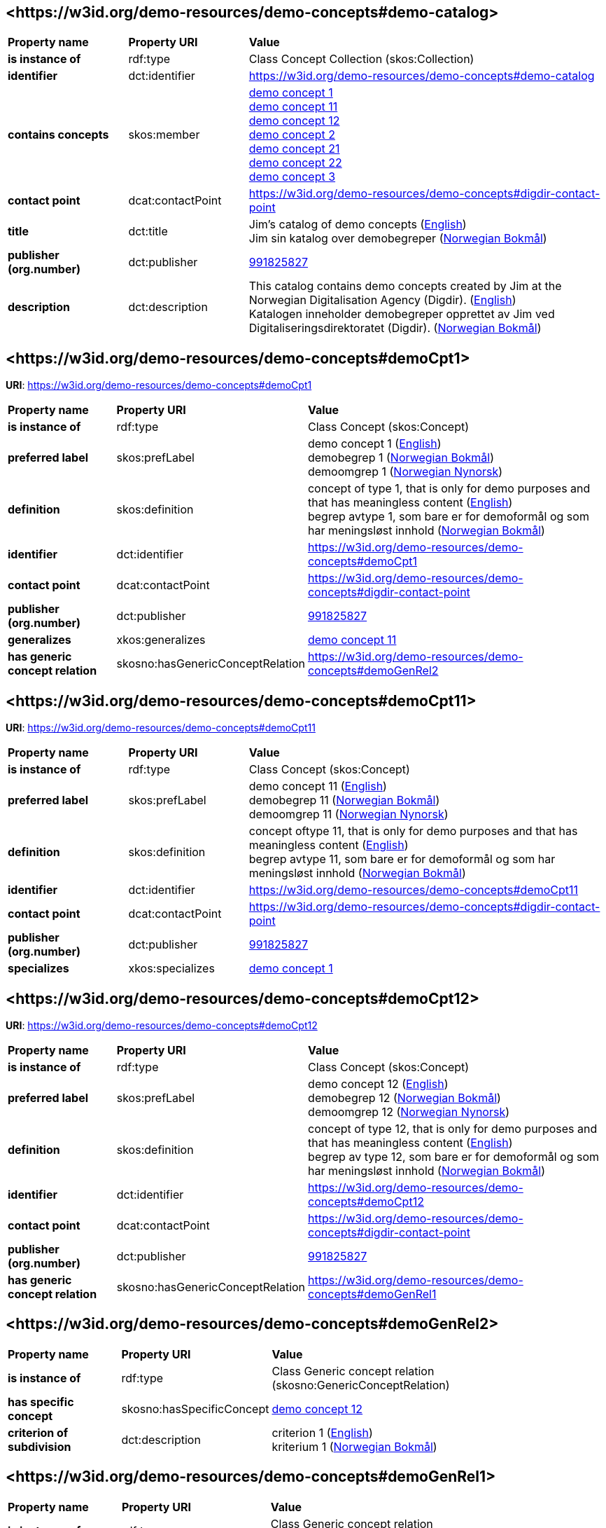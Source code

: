 // Asciidoc file auto-generated by "(Digdir) Excel2Turtle/Html v.3"

== <\https://w3id.org/demo-resources/demo-concepts#demo-catalog> [[demo-catalog]]

[cols="20s,20d,60d"]
|===
| Property name | *Property URI* | *Value*
| is instance of | rdf:type | Class Concept Collection (skos:Collection)
| identifier | dct:identifier | https://w3id.org/demo-resources/demo-concepts#demo-catalog
| contains concepts | skos:member | https://w3id.org/demo-resources/demo-concepts#demoCpt1[demo concept 1] + 
https://w3id.org/demo-resources/demo-concepts#demoCpt11[demo concept 11] + 
https://w3id.org/demo-resources/demo-concepts#demoCpt12[demo concept 12] + 
https://w3id.org/demo-resources/demo-concepts#demoCpt2[demo concept 2] + 
https://w3id.org/demo-resources/demo-concepts#demoCpt21[demo concept 21] + 
https://w3id.org/demo-resources/demo-concepts#demoCpt22[demo concept 22] + 
https://w3id.org/demo-resources/demo-concepts#demoCpt3[demo concept 3]
| contact point | dcat:contactPoint | https://w3id.org/demo-resources/demo-concepts#digdir-contact-point
| title | dct:title |  Jim's catalog of demo concepts (http://publications.europa.eu/resource/authority/language/ENG[English]) + 
 Jim sin katalog over demobegreper (http://publications.europa.eu/resource/authority/language/NOB[Norwegian Bokmål])
| publisher (org.number) | dct:publisher | https://organization-catalog.fellesdatakatalog.digdir.no/organizations/991825827[991825827]
| description | dct:description |  This catalog contains demo concepts created by Jim at the Norwegian Digitalisation Agency (Digdir). (http://publications.europa.eu/resource/authority/language/ENG[English]) + 
 Katalogen inneholder demobegreper opprettet av Jim ved Digitaliseringsdirektoratet (Digdir). (http://publications.europa.eu/resource/authority/language/NOB[Norwegian Bokmål])
|===

== <\https://w3id.org/demo-resources/demo-concepts#demoCpt1> [[demoCpt1]]

*URI*: https://w3id.org/demo-resources/demo-concepts#demoCpt1

[cols="20s,20d,60d"]
|===
| Property name | *Property URI* | *Value*
| is instance of | rdf:type | Class Concept (skos:Concept)
| preferred label | skos:prefLabel |  demo concept 1 (http://publications.europa.eu/resource/authority/language/ENG[English]) + 
 demobegrep 1 (http://publications.europa.eu/resource/authority/language/NOB[Norwegian Bokmål]) + 
 demoomgrep 1 (http://publications.europa.eu/resource/authority/language/NNO[Norwegian Nynorsk])
| definition | skos:definition |  concept of type 1, that is only for demo purposes and that has meaningless content (http://publications.europa.eu/resource/authority/language/ENG[English]) + 
 begrep avtype 1, som bare er for demoformål og som har meningsløst innhold (http://publications.europa.eu/resource/authority/language/NOB[Norwegian Bokmål])
| identifier | dct:identifier | https://w3id.org/demo-resources/demo-concepts#demoCpt1
| contact point | dcat:contactPoint | https://w3id.org/demo-resources/demo-concepts#digdir-contact-point
| publisher (org.number) | dct:publisher | https://organization-catalog.fellesdatakatalog.digdir.no/organizations/991825827[991825827]
| generalizes | xkos:generalizes | https://w3id.org/demo-resources/demo-concepts#demoCpt11[demo concept 11]
| has generic concept relation | skosno:hasGenericConceptRelation | https://w3id.org/demo-resources/demo-concepts#demoGenRel2
|===

== <\https://w3id.org/demo-resources/demo-concepts#demoCpt11> [[demoCpt11]]

*URI*: https://w3id.org/demo-resources/demo-concepts#demoCpt11

[cols="20s,20d,60d"]
|===
| Property name | *Property URI* | *Value*
| is instance of | rdf:type | Class Concept (skos:Concept)
| preferred label | skos:prefLabel |  demo concept 11 (http://publications.europa.eu/resource/authority/language/ENG[English]) + 
 demobegrep 11 (http://publications.europa.eu/resource/authority/language/NOB[Norwegian Bokmål]) + 
 demoomgrep 11 (http://publications.europa.eu/resource/authority/language/NNO[Norwegian Nynorsk])
| definition | skos:definition |  concept oftype 11, that is only for demo purposes and that has meaningless content (http://publications.europa.eu/resource/authority/language/ENG[English]) + 
 begrep avtype 11, som bare er for demoformål og som har meningsløst innhold (http://publications.europa.eu/resource/authority/language/NOB[Norwegian Bokmål])
| identifier | dct:identifier | https://w3id.org/demo-resources/demo-concepts#demoCpt11
| contact point | dcat:contactPoint | https://w3id.org/demo-resources/demo-concepts#digdir-contact-point
| publisher (org.number) | dct:publisher | https://organization-catalog.fellesdatakatalog.digdir.no/organizations/991825827[991825827]
| specializes | xkos:specializes | https://w3id.org/demo-resources/demo-concepts#demoCpt1[demo concept 1]
|===

== <\https://w3id.org/demo-resources/demo-concepts#demoCpt12> [[demoCpt12]]

*URI*: https://w3id.org/demo-resources/demo-concepts#demoCpt12

[cols="20s,20d,60d"]
|===
| Property name | *Property URI* | *Value*
| is instance of | rdf:type | Class Concept (skos:Concept)
| preferred label | skos:prefLabel |  demo concept 12 (http://publications.europa.eu/resource/authority/language/ENG[English]) + 
 demobegrep 12 (http://publications.europa.eu/resource/authority/language/NOB[Norwegian Bokmål]) + 
 demoomgrep 12 (http://publications.europa.eu/resource/authority/language/NNO[Norwegian Nynorsk])
| definition | skos:definition |  concept of type 12, that is only for demo purposes and that has meaningless content (http://publications.europa.eu/resource/authority/language/ENG[English]) + 
 begrep av type 12, som bare er for demoformål og som har meningsløst innhold (http://publications.europa.eu/resource/authority/language/NOB[Norwegian Bokmål])
| identifier | dct:identifier | https://w3id.org/demo-resources/demo-concepts#demoCpt12
| contact point | dcat:contactPoint | https://w3id.org/demo-resources/demo-concepts#digdir-contact-point
| publisher (org.number) | dct:publisher | https://organization-catalog.fellesdatakatalog.digdir.no/organizations/991825827[991825827]
| has generic concept relation | skosno:hasGenericConceptRelation | https://w3id.org/demo-resources/demo-concepts#demoGenRel1
|===

== <\https://w3id.org/demo-resources/demo-concepts#demoGenRel2> [[demoGenRel2]]

[cols="20s,20d,60d"]
|===
| Property name | *Property URI* | *Value*
| is instance of | rdf:type | Class Generic concept relation (skosno:GenericConceptRelation)
| has specific concept | skosno:hasSpecificConcept | https://w3id.org/demo-resources/demo-concepts#demoCpt12[demo concept 12]
| criterion of subdivision | dct:description |  criterion 1 (http://publications.europa.eu/resource/authority/language/ENG[English]) + 
 kriterium 1 (http://publications.europa.eu/resource/authority/language/NOB[Norwegian Bokmål])
|===

== <\https://w3id.org/demo-resources/demo-concepts#demoGenRel1> [[demoGenRel1]]

[cols="20s,20d,60d"]
|===
| Property name | *Property URI* | *Value*
| is instance of | rdf:type | Class Generic concept relation (skosno:GenericConceptRelation)
| has generic concept | skosno:hasGenericConcept | https://w3id.org/demo-resources/demo-concepts#demoCpt1[demo concept 1]
| criterion of subdivision | dct:description |  criterion 1 (http://publications.europa.eu/resource/authority/language/ENG[English]) + 
 kriterium 1 (http://publications.europa.eu/resource/authority/language/NOB[Norwegian Bokmål])
|===

== <\https://w3id.org/demo-resources/demo-concepts#demoCpt2> [[demoCpt2]]

*URI*: https://w3id.org/demo-resources/demo-concepts#demoCpt2

[cols="20s,20d,60d"]
|===
| Property name | *Property URI* | *Value*
| is instance of | rdf:type | Class Concept (skos:Concept)
| preferred label | skos:prefLabel |  demo concept 2 (http://publications.europa.eu/resource/authority/language/ENG[English]) + 
 demobegrep 2 (http://publications.europa.eu/resource/authority/language/NOB[Norwegian Bokmål]) + 
 demoomgrep 2 (http://publications.europa.eu/resource/authority/language/NNO[Norwegian Nynorsk])
| definition (direct statement) | skos:definition |  concept of type 2, that is only for demo purposes and that has meaningless content (http://publications.europa.eu/resource/authority/language/ENG[English]) + 
 begrep av type 2, som bare er for demoformål og som har meningsløst innhold (http://publications.europa.eu/resource/authority/language/NOB[Norwegian Bokmål])
| definition (via definition object) | euvoc:xlDefinition | https://w3id.org/demo-resources/demo-concepts#demoDef2
| identifier | dct:identifier | https://w3id.org/demo-resources/demo-concepts#demoCpt2
| contact point | dcat:contactPoint | https://w3id.org/demo-resources/demo-concepts#digdir-contact-point
| publisher (org.number) | dct:publisher | https://organization-catalog.fellesdatakatalog.digdir.no/organizations/991825827[991825827]
| responsible organization | dct:creator | https://organization-catalog.fellesdatakatalog.digdir.no/organizations/991825827[991825827]
| date valid from, inclusive | euvoc:startDate |  2023-03-16
| date valid through, inclusive | euvoc:endDate |  2099-12-31
| date created | dct:created |  2023-03-16
| date last modified | dct:modified |  2023-03-16
| subject field | dct:subject |  standardization (http://publications.europa.eu/resource/authority/language/ENG[English]) + 
 standardisering (http://publications.europa.eu/resource/authority/language/NOB[Norwegian Bokmål]) + 
 terminology (http://publications.europa.eu/resource/authority/language/ENG[English])
| note | skos:scopeNote |  This concept is only meant for demo purposes and it has meaningless content. Except the concept relations, this demo concept illustrates the usage of the other properties. (http://publications.europa.eu/resource/authority/language/ENG[English]) + 
 Dette begrepet er kun ment for demoformål og har meningsløst innhold. Bort sett fra begrepsralasjoner, illustrerer dette demobegrep bruk av de andre egenskapene. (http://publications.europa.eu/resource/authority/language/NOB[Norwegian Bokmål])
| admitted term | skos:altTerm |  illustration concept 2 (http://publications.europa.eu/resource/authority/language/ENG[English]) + 
 illustrasjonsbegrep 2 (http://publications.europa.eu/resource/authority/language/NOB[Norwegian Bokmål]) + 
 Norwegian Bokmål
| data structure label | skosno:dataStructureLabel |  demoCpt2
| example | skos:example |  example abc (http://publications.europa.eu/resource/authority/language/ENG[English]) + 
 eksempel abc (http://publications.europa.eu/resource/authority/language/NOB[Norwegian Bokmål]) + 
 eksempel abc (http://publications.europa.eu/resource/authority/language/NNO[Norwegian Nynorsk])
| deprecated term | skos:hiddenLabel |  demokonsept (http://publications.europa.eu/resource/authority/language/NOB[Norwegian Bokmål])
| status | euvoc:status | http://publications.europa.eu/resource/authority/concept-status/CURRENT[current]
| value range | skosno:valueRange |  https://w3id.org/demo-resources/demo-classifications#demoClassification1
| version number | owl:versionInfo |  1.0.2
| version notes | adms:versionNotes |  A minor editorial modification of the definition text. (http://publications.europa.eu/resource/authority/language/ENG[English]) + 
 En liten redaksjonell justering av definisjonsteksten. (http://publications.europa.eu/resource/authority/language/NOB[Norwegian Bokmål])
| member of | uneskos:memberOf | https://w3id.org/demo-resources/demo-concepts#demo-catalog[Jim's catalog of demo concepts]
| has part | xkos:hasPart | https://w3id.org/demo-resources/demo-concepts#demoCpt21[demo concept 21]
| has partitive concept relation | skosno:hasPartitiveConceptRelation | https://w3id.org/demo-resources/demo-concepts#demoParRel1
|===

== <\https://w3id.org/demo-resources/demo-concepts#demoDef2> [[demoDef2]]

[cols="20s,20d,60d"]
|===
| Property name | *Property URI* | *Value*
| is instance of | rdf:type | Class Definition (euvoc:XlNote)
| text | rdf:value |  concept of type 2, that is only meant for demo purposes and that has meaningless content (http://publications.europa.eu/resource/authority/language/ENG[English])
| relationship with source | skosno:relationshipWithSource | https://data.norge.no/vocabulary/relationship-with-source-type#self-composed[self-composed]
| source | dct:source |  https://example.org/projectReportXYZ
| audience | dct:audience | https://data.norge.no/vocabulary/audience-type#specialist[specialist]
|===

== <\https://w3id.org/demo-resources/demo-concepts#demoCpt21> [[demoCpt21]]

*URI*: https://w3id.org/demo-resources/demo-concepts#demoCpt21

[cols="20s,20d,60d"]
|===
| Property name | *Property URI* | *Value*
| is instance of | rdf:type | Class Concept (skos:Concept)
| preferred label | skos:prefLabel |  demo concept 21 (http://publications.europa.eu/resource/authority/language/ENG[English]) + 
 demobegrep 21 (http://publications.europa.eu/resource/authority/language/NOB[Norwegian Bokmål]) + 
 demoomgrep 21 (http://publications.europa.eu/resource/authority/language/NNO[Norwegian Nynorsk])
| definition (direct statement) | skos:definition |  concept of type 21, that is only for demo purposes and that has meaningless content (http://publications.europa.eu/resource/authority/language/ENG[English]) + 
 begrep av type 21, som bare er for demoformål og som har meningsløst innhold (http://publications.europa.eu/resource/authority/language/NOB[Norwegian Bokmål])
| identifier | dct:identifier | https://w3id.org/demo-resources/demo-concepts#demoCpt21
| contact point | dcat:contactPoint | https://w3id.org/demo-resources/demo-concepts#digdir-contact-point
| publisher (org.number) | dct:publisher | https://organization-catalog.fellesdatakatalog.digdir.no/organizations/991825827[991825827]
| is part of | xkos:isPartOf | https://w3id.org/demo-resources/demo-concepts#demoCpt2[demo concept 2]
|===

== <\https://w3id.org/demo-resources/demo-concepts#demoCpt22> [[demoCpt22]]

*URI*: https://w3id.org/demo-resources/demo-concepts#demoCpt22

[cols="20s,20d,60d"]
|===
| Property name | *Property URI* | *Value*
| is instance of | rdf:type | Class Concept (skos:Concept)
| preferred label | skos:prefLabel |  demo concept 22 (http://publications.europa.eu/resource/authority/language/ENG[English]) + 
 demobegrep 22 (http://publications.europa.eu/resource/authority/language/NOB[Norwegian Bokmål]) + 
 demoomgrep 22 (http://publications.europa.eu/resource/authority/language/NNO[Norwegian Nynorsk])
| definition (direct statement) | skos:definition |  concept of type 22, that is only for demo purposes and that has meaningless content (http://publications.europa.eu/resource/authority/language/ENG[English]) + 
 begrep av type 22, som bare er for demoformål og som har meningsløst innhold (http://publications.europa.eu/resource/authority/language/NOB[Norwegian Bokmål])
| identifier | dct:identifier | https://w3id.org/demo-resources/demo-concepts#demoCpt22
| contact point | dcat:contactPoint | https://w3id.org/demo-resources/demo-concepts#digdir-contact-point
| publisher (org.number) | dct:publisher | https://organization-catalog.fellesdatakatalog.digdir.no/organizations/991825827[991825827]
| has partitive concept relation | skosno:hasPartitiveConceptRelation | https://w3id.org/demo-resources/demo-concepts#demoParRel2
|===

== <\https://w3id.org/demo-resources/demo-concepts#demoParRel1> [[demoParRel1]]

[cols="20s,20d,60d"]
|===
| Property name | *Property URI* | *Value*
| is instance of | rdf:type | Class Partitive concept relation (skosno:PartitiveConceptRelation)
| has partitive concept | skosno:hasPartitiveConcept | https://w3id.org/demo-resources/demo-concepts#demoCpt22[demo concept 22]
| criterion of subdivision | dct:description |  criterion 2 (http://publications.europa.eu/resource/authority/language/ENG[English]) + 
 kriterium 2 (http://publications.europa.eu/resource/authority/language/NOB[Norwegian Bokmål])
|===

== <\https://w3id.org/demo-resources/demo-concepts#demoParRel2> [[demoParRel2]]

[cols="20s,20d,60d"]
|===
| Property name | *Property URI* | *Value*
| is instance of | rdf:type | Class Partitive concept relation (skosno:PartitiveConceptRelation)
| has comprehensive concept | skosno:hasComprehensiveConcept | https://w3id.org/demo-resources/demo-concepts#demoCpt2[demo concept 2]
| criterion of subdivision | dct:description |  criterion 2 (http://publications.europa.eu/resource/authority/language/ENG[English]) + 
 kriterium 2 (http://publications.europa.eu/resource/authority/language/NOB[Norwegian Bokmål])
|===

== <\https://w3id.org/demo-resources/demo-concepts#demoCpt3> [[demoCpt3]]

*URI*: https://w3id.org/demo-resources/demo-concepts#demoCpt3

[cols="20s,20d,60d"]
|===
| Property name | *Property URI* | *Value*
| is instance of | rdf:type | Class Concept (skos:Concept)
| preferred label | skos:prefLabel |  demo concept 3 (http://publications.europa.eu/resource/authority/language/ENG[English]) + 
 demobegrep 3 (http://publications.europa.eu/resource/authority/language/NOB[Norwegian Bokmål]) + 
 demoomgrep 3 (http://publications.europa.eu/resource/authority/language/NNO[Norwegian Nynorsk])
| definition | skos:definition |  concept of demo-type 3 that is only for demo purposes and that has meaningless content (http://publications.europa.eu/resource/authority/language/ENG[English]) + 
 begrep av demo-type 3 som bare er for demoformål og som har meningsløst innhold (http://publications.europa.eu/resource/authority/language/NOB[Norwegian Bokmål])
| identifier | dct:identifier | https://w3id.org/demo-resources/demo-concepts#demoCpt3
| contact point | dcat:contactPoint | https://w3id.org/demo-resources/demo-concepts#digdir-contact-point
| publisher (org.number) | dct:publisher | https://organization-catalog.fellesdatakatalog.digdir.no/organizations/991825827[991825827]
| note | skos:scopeNote |  This demo concept illustrates the usage of concept relations. (http://publications.europa.eu/resource/authority/language/ENG[English]) + 
 Dette demobegrepet illustrerer bruk av begrepsrelasjoner. (http://publications.europa.eu/resource/authority/language/NOB[Norwegian Bokmål])
| replaces | dct:replaces | https://w3id.org/demo-resources/demo-concepts#demoCpt1[demo concept 1] + 
https://w3id.org/demo-resources/demo-concepts#demoCpt2[demo concept 2]
| is replaced by | dct:isReplacedBy | https://w3id.org/demo-resources/demo-concepts#demoCpt1[demo concept 1] + 
https://w3id.org/demo-resources/demo-concepts#demoCpt2[demo concept 2]
| is related to | skos:related | https://w3id.org/demo-resources/demo-concepts#demoCpt1[demo concept 1] + 
https://w3id.org/demo-resources/demo-concepts#demoCpt2[demo concept 2]
| see also | rdfs:seeAlso | https://w3id.org/demo-resources/demo-concepts#demoCpt1[demo concept 1] + 
https://w3id.org/demo-resources/demo-concepts#demoCpt2[demo concept 2]
| generalizes | xkos:generalizes | https://w3id.org/demo-resources/demo-concepts#demoCpt1[demo concept 1] + 
https://w3id.org/demo-resources/demo-concepts#demoCpt2[demo concept 2]
| specializes | xkos:specializes | https://w3id.org/demo-resources/demo-concepts#demoCpt1[demo concept 1] + 
https://w3id.org/demo-resources/demo-concepts#demoCpt2[demo concept 2]
| is part of | xkos:isPartOf | https://w3id.org/demo-resources/demo-concepts#demoCpt1[demo concept 1] + 
https://w3id.org/demo-resources/demo-concepts#demoCpt2[demo concept 2]
| has part | xkos:hasPart | https://w3id.org/demo-resources/demo-concepts#demoCpt1[demo concept 1] + 
https://w3id.org/demo-resources/demo-concepts#demoCpt2[demo concept 2]
| has exact match with | skos:exactMatch | https://w3id.org/demo-resources/demo-concepts#demoCpt1[demo concept 1] + 
https://w3id.org/demo-resources/demo-concepts#demoCpt2[demo concept 2]
| has close match with | skos:closeMatch | https://w3id.org/demo-resources/demo-concepts#demoCpt1[demo concept 1] + 
https://w3id.org/demo-resources/demo-concepts#demoCpt2[demo concept 2]
| is from-concept in | skosno:isFromConceptIn | https://w3id.org/demo-resources/demo-concepts#demoAssRel1 + 
https://w3id.org/demo-resources/demo-concepts#demoAssRel2
| has generic concept relation | skosno:hasGenericConceptRelation | https://w3id.org/demo-resources/demo-concepts#demoGenRel2 + 
https://w3id.org/demo-resources/demo-concepts#demoGenRel1
| has partitive concept relation | skosno:hasPartitiveConceptRelation | https://w3id.org/demo-resources/demo-concepts#demoParRel1 + 
https://w3id.org/demo-resources/demo-concepts#demoParRel2
|===

== <\https://w3id.org/demo-resources/demo-concepts#demoAssRel1> [[demoAssRel1]]

[cols="20s,20d,60d"]
|===
| Property name | *Property URI* | *Value*
| is instance of | rdf:type | Class Associative concept relation (skosno:AssociativeConceptRelation)
| has to-concept | skosno:hasToConcept | https://w3id.org/demo-resources/demo-concepts#demoCpt1[demo concept 1] + 
https://w3id.org/demo-resources/demo-concepts#demoCpt2[demo concept 2]
| relation role | skosno:relationRole |  enable (http://publications.europa.eu/resource/authority/language/ENG[English]) + 
 muliggjør (http://publications.europa.eu/resource/authority/language/NOB[Norwegian Bokmål])
|===

== <\https://w3id.org/demo-resources/demo-concepts#demoAssRel2> [[demoAssRel2]]

[cols="20s,20d,60d"]
|===
| Property name | *Property URI* | *Value*
| is instance of | rdf:type | Class Associative concept relation (skosno:AssociativeConceptRelation)
| has to-concept | skosno:hasToConcept | https://w3id.org/demo-resources/demo-concepts#demoCpt1[demo concept 1]
| relation role | skosno:relationRole | https://w3id.org/demo-resources/demo-concepts#demoCpt2[demo concept 2]
|===

== <\https://w3id.org/demo-resources/demo-concepts#digdir-contact-point> [[digdir-contact-point]]

[cols="20s,20d,60d"]
|===
| Property name | *Property URI* | *Value*
| is instance of | rdf:type | Class Organization (vcard:Organization)
| has organization name | vcard:hasOrganizationName |  Norwegian Digitalisation Agency (http://publications.europa.eu/resource/authority/language/ENG[English]) + 
 Digitaliseringsdirektoratet (http://publications.europa.eu/resource/authority/language/NOB[Norwegian Bokmål]) + 
 Digitaliseringsdirektoratet (http://publications.europa.eu/resource/authority/language/NNO[Norwegian Nynorsk])
| has email | vcard:hasEmail |  mailto:informasjonsforvaltning@digdir.no
| has URL | vcard:hasURL |  https://digdir.no
|===

== Name spaces [[Namespace]]

[cols="30s,70d"]
|===
| Prefix | *URI*
| adms | http://www.w3.org/ns/adms#
| dcat | http://www.w3.org/ns/dcat#
| dct | http://purl.org/dc/terms/
| euvoc | http://publications.europa.eu/ontology/euvoc#
| owl | http://www.w3.org/2002/07/owl#
| rdf | http://www.w3.org/1999/02/22-rdf-syntax-ns#
| rdfs | http://www.w3.org/2000/01/rdf-schema#
| skos | http://www.w3.org/2004/02/skos/core#
| skosno | https://data.norge.no/vocabulary/skosno#
| uneskos | http://purl.org/umu/uneskos#
| vcard | http://www.w3.org/2006/vcard/ns#
| xkos | http://rdf-vocabulary.ddialliance.org/xkos#
| xsd | http://www.w3.org/2001/XMLSchema#
|===

// End of the file, 2023-07-07 17:38:48